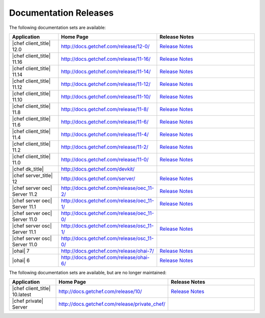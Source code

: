 =====================================================
Documentation Releases
=====================================================

The following documentation sets are available:

.. list-table::
   :widths: 100 200 200
   :header-rows: 1

   * - Application
     - Home Page
     - Release Notes
   * - |chef client_title| 12.0
     - `http://docs.getchef.com/release/12-0/ <http://docs.getchef.com/release/12-06/>`__
     - `Release Notes <http://docs.getchef.com/release/12-0/release_notes.html>`__
   * - |chef client_title| 11.16
     - `http://docs.getchef.com/release/11-16/ <http://docs.getchef.com/release/11-16/>`__
     - `Release Notes <http://docs.getchef.com/release/11-16/release_notes.html>`__
   * - |chef client_title| 11.14
     - `http://docs.getchef.com/release/11-14/ <http://docs.getchef.com/release/11-14/>`__
     - `Release Notes <http://docs.getchef.com/release/11-14/release_notes.html>`__
   * - |chef client_title| 11.12
     - `http://docs.getchef.com/release/11-12/ <http://docs.getchef.com/release/11-12/>`__
     - `Release Notes <http://docs.getchef.com/release/11-12/release_notes.html>`__
   * - |chef client_title| 11.10
     - `http://docs.getchef.com/release/11-10/ <http://docs.getchef.com/release/11-10/>`__
     - `Release Notes <http://docs.getchef.com/release/11-10/release_notes.html>`__
   * - |chef client_title| 11.8
     - `http://docs.getchef.com/release/11-8/ <http://docs.getchef.com/release/11-8/>`__
     - `Release Notes <http://docs.getchef.com/release/11-8/release_notes.html>`__
   * - |chef client_title| 11.6
     - `http://docs.getchef.com/release/11-6/ <http://docs.getchef.com/release/11-6/>`__
     - `Release Notes <http://docs.getchef.com/release/11-6/release_notes.html>`__
   * - |chef client_title| 11.4
     - `http://docs.getchef.com/release/11-4/ <http://docs.getchef.com/release/11-4/>`__
     - `Release Notes <http://docs.getchef.com/release/11-4/release_notes.html>`__
   * - |chef client_title| 11.2
     - `http://docs.getchef.com/release/11-2/ <http://docs.getchef.com/release/11-2/>`__
     - `Release Notes <http://docs.getchef.com/release/11-2/release_notes.html>`__
   * - |chef client_title| 11.0
     - `http://docs.getchef.com/release/11-0/ <http://docs.getchef.com/release/11-0/>`__
     - `Release Notes <http://docs.getchef.com/release/11-0/release_notes.html>`__
   * - |chef dk_title|
     - `http://docs.getchef.com/devkit/ <http://docs.getchef.com/devkit/>`__
     - 
   * - |chef server_title| 12
     - `http://docs.getchef.com/server/ <http://docs.getchef.com/server/>`__
     - `Release Notes <http://docs.getchef.com/server/release_notes.html>`__
   * - |chef server oec| Server 11.2
     - `http://docs.getchef.com/release/oec_11-2/ <http://docs.getchef.com/release/oec_11-2/>`__
     - `Release Notes <http://docs.getchef.com/release/oec_11-2/release_notes.html>`__
   * - |chef server oec| Server 11.1
     - `http://docs.getchef.com/release/oec_11-1/ <http://docs.getchef.com/release/oec_11-1/>`__
     - `Release Notes <http://docs.getchef.com/release/oec_11-1/release_notes.html>`__
   * - |chef server oec| Server 11.0
     - `http://docs.getchef.com/release/oec_11-0/ <http://docs.getchef.com/release/oec_11-0/>`__
     - 
   * - |chef server osc| Server 11.1
     - `http://docs.getchef.com/release/osc_11-1/ <http://docs.getchef.com/release/osc_11-1/>`__
     - `Release Notes <http://docs.getchef.com/release/osc_11-1/release_notes.html>`__
   * - |chef server osc| Server 11.0
     - `http://docs.getchef.com/release/osc_11-0/ <http://docs.getchef.com/release/osc_11-0/>`__
     - 
   * - |ohai| 7
     - `http://docs.getchef.com/release/ohai-7/ <http://docs.getchef.com/release/ohai-7/>`__
     - `Release Notes <http://docs.getchef.com/release/ohai-7/release_notes.html>`__
   * - |ohai| 6
     - `http://docs.getchef.com/release/ohai-6/ <http://docs.getchef.com/release/ohai-6/>`__
     - `Release Notes <http://docs.getchef.com/release/ohai-6/release_notes.html>`__


The following documentation sets are available, but are no longer maintained:

.. list-table::
   :widths: 100 200 200
   :header-rows: 1

   * - Application
     - Home Page
     - Release Notes
   * - |chef client_title| 10.latest
     - `http://docs.getchef.com/release/10/ <http://docs.getchef.com/release/10/>`__
     - `Release Notes <http://docs.getchef.com/release/10/release_notes.html>`__
   * - |chef private| Server
     - `http://docs.getchef.com/release/private_chef/ <http://docs.getchef.com/release/private_chef/>`__
     - 